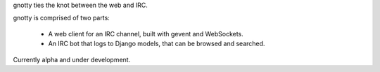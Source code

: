 gnotty ties the knot between the web and IRC.

gnotty is comprised of two parts:

  * A web client for an IRC channel, built with gevent and WebSockets.
  * An IRC bot that logs to Django models, that can be browsed and searched.

Currently alpha and under development.



